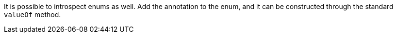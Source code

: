 It is possible to introspect enums as well. Add the annotation to the enum, and it can be constructed through the standard `valueOf` method.
